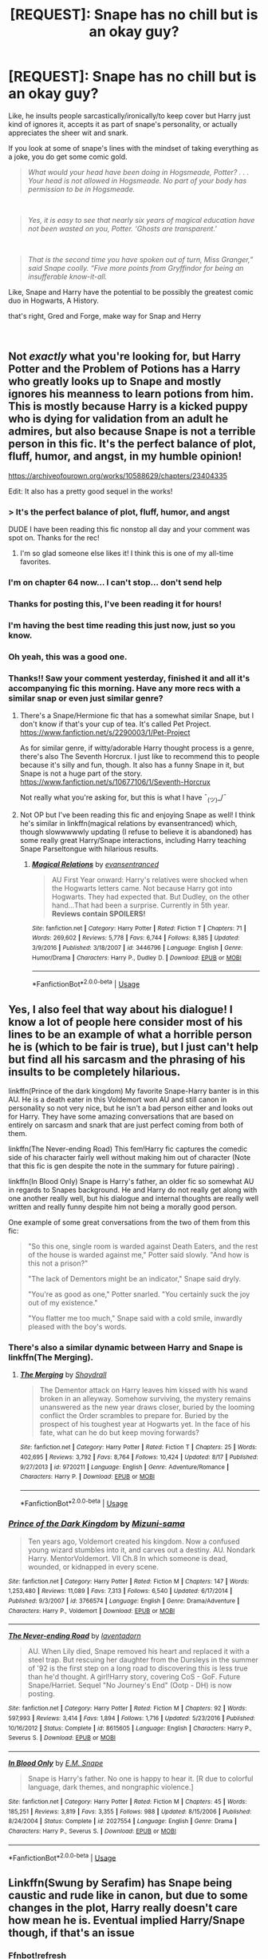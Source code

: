 #+TITLE: [REQUEST]: Snape has no chill but is an okay guy?

* [REQUEST]: Snape has no chill but is an okay guy?
:PROPERTIES:
:Author: PixelKind
:Score: 67
:DateUnix: 1535950897.0
:DateShort: 2018-Sep-03
:FlairText: Request
:END:
Like, he insults people sarcastically/ironically/to keep cover but Harry just kind of ignores it, accepts it as part of snape's personality, or actually appreciates the sheer wit and snark.

If you look at some of snape's lines with the mindset of taking everything as a joke, you do get some comic gold.

#+begin_quote
  /What would your head have been doing in Hogsmeade, Potter? . . . Your head is not allowed in Hogsmeade. No part of your body has permission to be in Hogsmeade./
#+end_quote

​

#+begin_quote
  /Yes, it is easy to see that nearly six years of magical education have not been wasted on you, Potter. ‘Ghosts are transparent.'/
#+end_quote

​

#+begin_quote
  /That is the second time you have spoken out of turn, Miss Granger,” said Snape coolly. “Five more points from Gryffindor for being an insufferable know-it-all./
#+end_quote

Like, Snape and Harry have the potential to be possibly the greatest comic duo in Hogwarts, A History.

that's right, Gred and Forge, make way for Snap and Herry

​


** Not /exactly/ what you're looking for, but Harry Potter and the Problem of Potions has a Harry who greatly looks up to Snape and mostly ignores his meanness to learn potions from him. This is mostly because Harry is a kicked puppy who is dying for validation from an adult he admires, but also because Snape is not a terrible person in this fic. It's the perfect balance of plot, fluff, humor, and angst, in my humble opinion!

[[https://archiveofourown.org/works/10588629/chapters/23404335]]

Edit: It also has a pretty good sequel in the works!
:PROPERTIES:
:Author: Moosebrawn
:Score: 46
:DateUnix: 1535951575.0
:DateShort: 2018-Sep-03
:END:

*** > It's the perfect balance of plot, fluff, humor, and angst

DUDE I have been reading this fic nonstop all day and your comment was spot on. Thanks for the rec!
:PROPERTIES:
:Author: orangedarkchocolate
:Score: 8
:DateUnix: 1536032633.0
:DateShort: 2018-Sep-04
:END:

**** I'm so glad someone else likes it! I think this is one of my all-time favorites.
:PROPERTIES:
:Author: Moosebrawn
:Score: 6
:DateUnix: 1536033095.0
:DateShort: 2018-Sep-04
:END:


*** I'm on chapter 64 now... I can't stop... don't send help
:PROPERTIES:
:Author: AcesCharles5
:Score: 6
:DateUnix: 1536034378.0
:DateShort: 2018-Sep-04
:END:


*** Thanks for posting this, I've been reading it for hours!
:PROPERTIES:
:Author: barely_alive_potato
:Score: 4
:DateUnix: 1535998705.0
:DateShort: 2018-Sep-03
:END:


*** I'm having the best time reading this just now, just so you know.
:PROPERTIES:
:Author: SMTRodent
:Score: 5
:DateUnix: 1536012573.0
:DateShort: 2018-Sep-04
:END:


*** Oh yeah, this was a good one.
:PROPERTIES:
:Author: PixelKind
:Score: 5
:DateUnix: 1536063208.0
:DateShort: 2018-Sep-04
:END:


*** Thanks!! Saw your comment yesterday, finished it and all it's accompanying fic this morning. Have any more recs with a similar snap or even just similar genre?
:PROPERTIES:
:Author: fleurics
:Score: 4
:DateUnix: 1536109963.0
:DateShort: 2018-Sep-05
:END:

**** There's a Snape/Hermione fic that has a somewhat similar Snape, but I don't know if that's your cup of tea. It's called Pet Project. [[https://www.fanfiction.net/s/2290003/1/Pet-Project]]

As for similar genre, if witty/adorable Harry thought process is a genre, there's also The Seventh Horcrux. I just like to recommend this to people because it's silly and fun, though. It also has a funny Snape in it, but Snape is not a huge part of the story. [[https://www.fanfiction.net/s/10677106/1/Seventh-Horcrux]]

Not really what you're asking for, but this is what I have ¯_(ツ)_/¯
:PROPERTIES:
:Author: Moosebrawn
:Score: 4
:DateUnix: 1536119189.0
:DateShort: 2018-Sep-05
:END:


**** Not OP but I've been reading this fic and enjoying Snape as well! I think he's similar in linkffn(magical relations by evansentranced) which, though slowwwwwly updating (I refuse to believe it is abandoned) has some really great Harry/Snape interactions, including Harry teaching Snape Parseltongue with hilarious results.
:PROPERTIES:
:Author: orangedarkchocolate
:Score: 3
:DateUnix: 1536157304.0
:DateShort: 2018-Sep-05
:END:

***** [[https://www.fanfiction.net/s/3446796/1/][*/Magical Relations/*]] by [[https://www.fanfiction.net/u/651163/evansentranced][/evansentranced/]]

#+begin_quote
  AU First Year onward: Harry's relatives were shocked when the Hogwarts letters came. Not because Harry got into Hogwarts. They had expected that. But Dudley, on the other hand...That had been a surprise. Currently in 5th year. *Reviews contain SPOILERS!*
#+end_quote

^{/Site/:} ^{fanfiction.net} ^{*|*} ^{/Category/:} ^{Harry} ^{Potter} ^{*|*} ^{/Rated/:} ^{Fiction} ^{T} ^{*|*} ^{/Chapters/:} ^{71} ^{*|*} ^{/Words/:} ^{269,602} ^{*|*} ^{/Reviews/:} ^{5,778} ^{*|*} ^{/Favs/:} ^{6,744} ^{*|*} ^{/Follows/:} ^{8,385} ^{*|*} ^{/Updated/:} ^{3/9/2016} ^{*|*} ^{/Published/:} ^{3/18/2007} ^{*|*} ^{/id/:} ^{3446796} ^{*|*} ^{/Language/:} ^{English} ^{*|*} ^{/Genre/:} ^{Humor/Drama} ^{*|*} ^{/Characters/:} ^{Harry} ^{P.,} ^{Dudley} ^{D.} ^{*|*} ^{/Download/:} ^{[[http://www.ff2ebook.com/old/ffn-bot/index.php?id=3446796&source=ff&filetype=epub][EPUB]]} ^{or} ^{[[http://www.ff2ebook.com/old/ffn-bot/index.php?id=3446796&source=ff&filetype=mobi][MOBI]]}

--------------

*FanfictionBot*^{2.0.0-beta} | [[https://github.com/tusing/reddit-ffn-bot/wiki/Usage][Usage]]
:PROPERTIES:
:Author: FanfictionBot
:Score: 2
:DateUnix: 1536157320.0
:DateShort: 2018-Sep-05
:END:


** Yes, I also feel that way about his dialogue! I know a lot of people here consider most of his lines to be an example of what a horrible person he is (which to be fair is true), but I just can't help but find all his sarcasm and the phrasing of his insults to be completely hilarious.

linkffn(Prince of the dark kingdom) My favorite Snape-Harry banter is in this AU. He is a death eater in this Voldemort won AU and still canon in personality so not very nice, but he isn't a bad person either and looks out for Harry. They have some amazing conversations that are based on entirely on sarcasm and snark that are just perfect coming from both of them.

linkffn(The Never-ending Road) This fem!Harry fic captures the comedic side of his character fairly well without making him out of character (Note that this fic is gen despite the note in the summary for future pairing) .

linkffn(In Blood Only) Snape is Harry's father, an older fic so somewhat AU in regards to Snapes background. He and Harry do not really get along with one another really well, but his dialogue and internal thoughts are really well written and really funny despite him not being a morally good person.

One example of some great conversations from the two of them from this fic:

#+begin_quote
  "So this one, single room is warded against Death Eaters, and the rest of the house is warded against me," Potter said slowly. "And how is this not a prison?"

  "The lack of Dementors might be an indicator," Snape said dryly.

  "You're as good as one," Potter snarled. "You certainly suck the joy out of my existence."

  "You flatter me too much," Snape said with a cold smile, inwardly pleased with the boy's words.
#+end_quote
:PROPERTIES:
:Author: dehue
:Score: 22
:DateUnix: 1535960558.0
:DateShort: 2018-Sep-03
:END:

*** There's also a similar dynamic between Harry and Snape is linkffn(The Merging).
:PROPERTIES:
:Author: lord_geryon
:Score: 4
:DateUnix: 1535983927.0
:DateShort: 2018-Sep-03
:END:

**** [[https://www.fanfiction.net/s/9720211/1/][*/The Merging/*]] by [[https://www.fanfiction.net/u/2102558/Shaydrall][/Shaydrall/]]

#+begin_quote
  The Dementor attack on Harry leaves him kissed with his wand broken in an alleyway. Somehow surviving, the mystery remains unanswered as the new year draws closer, buried by the looming conflict the Order scrambles to prepare for. Buried by the prospect of his toughest year at Hogwarts yet. In the face of his fate, what can he do but keep moving forwards?
#+end_quote

^{/Site/:} ^{fanfiction.net} ^{*|*} ^{/Category/:} ^{Harry} ^{Potter} ^{*|*} ^{/Rated/:} ^{Fiction} ^{T} ^{*|*} ^{/Chapters/:} ^{25} ^{*|*} ^{/Words/:} ^{402,695} ^{*|*} ^{/Reviews/:} ^{3,792} ^{*|*} ^{/Favs/:} ^{8,764} ^{*|*} ^{/Follows/:} ^{10,424} ^{*|*} ^{/Updated/:} ^{8/17} ^{*|*} ^{/Published/:} ^{9/27/2013} ^{*|*} ^{/id/:} ^{9720211} ^{*|*} ^{/Language/:} ^{English} ^{*|*} ^{/Genre/:} ^{Adventure/Romance} ^{*|*} ^{/Characters/:} ^{Harry} ^{P.} ^{*|*} ^{/Download/:} ^{[[http://www.ff2ebook.com/old/ffn-bot/index.php?id=9720211&source=ff&filetype=epub][EPUB]]} ^{or} ^{[[http://www.ff2ebook.com/old/ffn-bot/index.php?id=9720211&source=ff&filetype=mobi][MOBI]]}

--------------

*FanfictionBot*^{2.0.0-beta} | [[https://github.com/tusing/reddit-ffn-bot/wiki/Usage][Usage]]
:PROPERTIES:
:Author: FanfictionBot
:Score: 2
:DateUnix: 1535983938.0
:DateShort: 2018-Sep-03
:END:


*** [[https://www.fanfiction.net/s/3766574/1/][*/Prince of the Dark Kingdom/*]] by [[https://www.fanfiction.net/u/1355498/Mizuni-sama][/Mizuni-sama/]]

#+begin_quote
  Ten years ago, Voldemort created his kingdom. Now a confused young wizard stumbles into it, and carves out a destiny. AU. Nondark Harry. MentorVoldemort. VII Ch.8 In which someone is dead, wounded, or kidnapped in every scene.
#+end_quote

^{/Site/:} ^{fanfiction.net} ^{*|*} ^{/Category/:} ^{Harry} ^{Potter} ^{*|*} ^{/Rated/:} ^{Fiction} ^{M} ^{*|*} ^{/Chapters/:} ^{147} ^{*|*} ^{/Words/:} ^{1,253,480} ^{*|*} ^{/Reviews/:} ^{11,089} ^{*|*} ^{/Favs/:} ^{7,313} ^{*|*} ^{/Follows/:} ^{6,540} ^{*|*} ^{/Updated/:} ^{6/17/2014} ^{*|*} ^{/Published/:} ^{9/3/2007} ^{*|*} ^{/id/:} ^{3766574} ^{*|*} ^{/Language/:} ^{English} ^{*|*} ^{/Genre/:} ^{Drama/Adventure} ^{*|*} ^{/Characters/:} ^{Harry} ^{P.,} ^{Voldemort} ^{*|*} ^{/Download/:} ^{[[http://www.ff2ebook.com/old/ffn-bot/index.php?id=3766574&source=ff&filetype=epub][EPUB]]} ^{or} ^{[[http://www.ff2ebook.com/old/ffn-bot/index.php?id=3766574&source=ff&filetype=mobi][MOBI]]}

--------------

[[https://www.fanfiction.net/s/8615605/1/][*/The Never-ending Road/*]] by [[https://www.fanfiction.net/u/3117309/laventadorn][/laventadorn/]]

#+begin_quote
  AU. When Lily died, Snape removed his heart and replaced it with a steel trap. But rescuing her daughter from the Dursleys in the summer of '92 is the first step on a long road to discovering this is less true than he'd thought. A girl!Harry story, covering CoS - GoF. Future Snape/Harriet. Sequel "No Journey's End" (Ootp - DH) is now posting.
#+end_quote

^{/Site/:} ^{fanfiction.net} ^{*|*} ^{/Category/:} ^{Harry} ^{Potter} ^{*|*} ^{/Rated/:} ^{Fiction} ^{M} ^{*|*} ^{/Chapters/:} ^{92} ^{*|*} ^{/Words/:} ^{597,993} ^{*|*} ^{/Reviews/:} ^{3,414} ^{*|*} ^{/Favs/:} ^{1,894} ^{*|*} ^{/Follows/:} ^{1,716} ^{*|*} ^{/Updated/:} ^{5/23/2016} ^{*|*} ^{/Published/:} ^{10/16/2012} ^{*|*} ^{/Status/:} ^{Complete} ^{*|*} ^{/id/:} ^{8615605} ^{*|*} ^{/Language/:} ^{English} ^{*|*} ^{/Characters/:} ^{Harry} ^{P.,} ^{Severus} ^{S.} ^{*|*} ^{/Download/:} ^{[[http://www.ff2ebook.com/old/ffn-bot/index.php?id=8615605&source=ff&filetype=epub][EPUB]]} ^{or} ^{[[http://www.ff2ebook.com/old/ffn-bot/index.php?id=8615605&source=ff&filetype=mobi][MOBI]]}

--------------

[[https://www.fanfiction.net/s/2027554/1/][*/In Blood Only/*]] by [[https://www.fanfiction.net/u/654225/E-M-Snape][/E.M. Snape/]]

#+begin_quote
  Snape is Harry's father. No one is happy to hear it. [R due to colorful language, dark themes, and nongraphic violence.]
#+end_quote

^{/Site/:} ^{fanfiction.net} ^{*|*} ^{/Category/:} ^{Harry} ^{Potter} ^{*|*} ^{/Rated/:} ^{Fiction} ^{M} ^{*|*} ^{/Chapters/:} ^{45} ^{*|*} ^{/Words/:} ^{185,251} ^{*|*} ^{/Reviews/:} ^{3,819} ^{*|*} ^{/Favs/:} ^{3,355} ^{*|*} ^{/Follows/:} ^{988} ^{*|*} ^{/Updated/:} ^{8/15/2006} ^{*|*} ^{/Published/:} ^{8/24/2004} ^{*|*} ^{/Status/:} ^{Complete} ^{*|*} ^{/id/:} ^{2027554} ^{*|*} ^{/Language/:} ^{English} ^{*|*} ^{/Genre/:} ^{Drama} ^{*|*} ^{/Characters/:} ^{Harry} ^{P.,} ^{Severus} ^{S.} ^{*|*} ^{/Download/:} ^{[[http://www.ff2ebook.com/old/ffn-bot/index.php?id=2027554&source=ff&filetype=epub][EPUB]]} ^{or} ^{[[http://www.ff2ebook.com/old/ffn-bot/index.php?id=2027554&source=ff&filetype=mobi][MOBI]]}

--------------

*FanfictionBot*^{2.0.0-beta} | [[https://github.com/tusing/reddit-ffn-bot/wiki/Usage][Usage]]
:PROPERTIES:
:Author: FanfictionBot
:Score: 1
:DateUnix: 1535960591.0
:DateShort: 2018-Sep-03
:END:


** Linkffn(Swung by Serafim) has Snape being caustic and rude like in canon, but due to some changes in the plot, Harry really doesn't care how mean he is. Eventual implied Harry/Snape though, if that's an issue
:PROPERTIES:
:Author: bgottfried91
:Score: 6
:DateUnix: 1535989418.0
:DateShort: 2018-Sep-03
:END:

*** Ffnbot!refresh
:PROPERTIES:
:Author: bgottfried91
:Score: 1
:DateUnix: 1535989455.0
:DateShort: 2018-Sep-03
:END:

**** This fic is on AO3. linkao3([[https://archiveofourown.org/works/9821300/chapters/22052543]])
:PROPERTIES:
:Author: dehue
:Score: 4
:DateUnix: 1535995599.0
:DateShort: 2018-Sep-03
:END:

***** [[https://archiveofourown.org/works/9821300][*/Swung by Serafim/*]] by [[https://www.archiveofourown.org/users/flamethrower/pseuds/flamethrower][/flamethrower/]]

#+begin_quote
  In 1993, Gilderoy Lockhart points a stolen wand at Harry Potter and Ron Weasley with the intent to Obliviate them.The wand doesn't backfire. Gilderoy's "discovery" of the Chamber of Secrets is a short-term success.Other consequences are not short-term at all.
#+end_quote

^{/Site/:} ^{Archive} ^{of} ^{Our} ^{Own} ^{*|*} ^{/Fandom/:} ^{Harry} ^{Potter} ^{-} ^{J.} ^{K.} ^{Rowling} ^{*|*} ^{/Published/:} ^{2017-02-19} ^{*|*} ^{/Completed/:} ^{2017-05-25} ^{*|*} ^{/Words/:} ^{352343} ^{*|*} ^{/Chapters/:} ^{45/45} ^{*|*} ^{/Comments/:} ^{3412} ^{*|*} ^{/Kudos/:} ^{3819} ^{*|*} ^{/Bookmarks/:} ^{1323} ^{*|*} ^{/Hits/:} ^{74147} ^{*|*} ^{/ID/:} ^{9821300} ^{*|*} ^{/Download/:} ^{[[https://archiveofourown.org/downloads/fl/flamethrower/9821300/Swung%20by%20Serafim.epub?updated_at=1535359602][EPUB]]} ^{or} ^{[[https://archiveofourown.org/downloads/fl/flamethrower/9821300/Swung%20by%20Serafim.mobi?updated_at=1535359602][MOBI]]}

--------------

*FanfictionBot*^{2.0.0-beta} | [[https://github.com/tusing/reddit-ffn-bot/wiki/Usage][Usage]]
:PROPERTIES:
:Author: FanfictionBot
:Score: 1
:DateUnix: 1535995824.0
:DateShort: 2018-Sep-03
:END:
